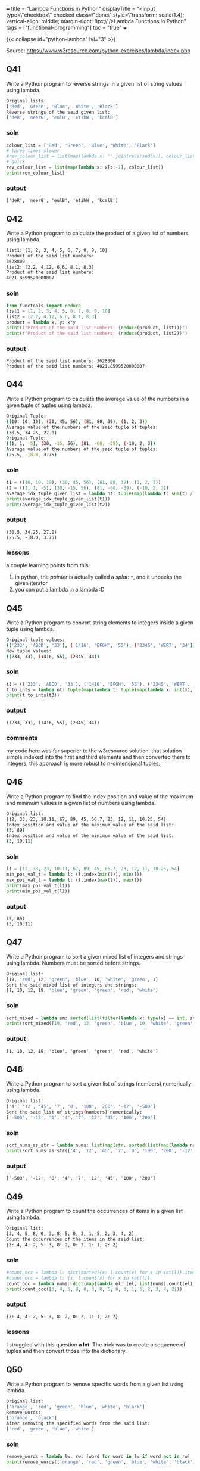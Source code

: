 +++
title = "Lambda Functions in Python"
displayTitle = "<input type=\"checkbox\" checked class=\"done\" style=\"transform: scale(1.4); vertical-align: middle; margin-right: 8px;\"/>Lambda Functions in Python"
tags = ["functional-programming"]
toc = "true"
+++

{{< collapse id="python-lambda" lvl="3" >}}

Source: https://www.w3resource.com/python-exercises/lambda/index.php

** Q41
Write a Python program to reverse strings in a given list of string values using lambda.
#+begin_src sh
Original lists:
['Red', 'Green', 'Blue', 'White', 'Black']
Reverse strings of the said given list:
['deR', 'neerG', 'eulB', 'etihW', 'kcalB']
#+end_src

*** soln
#+begin_src jupyter-python :session lambda-py-new
  colour_list = ['Red', 'Green', 'Blue', 'White', 'Black']
  # three times slower
  #rev_colour_list = list(map(lambda x: ''.join(reversed(x)), colour_list))
  # quick
  rev_colour_list = list(map(lambda x: x[::-1], colour_list))
  print(rev_colour_list)
#+end_src

*** output
#+RESULTS:
: ['deR', 'neerG', 'eulB', 'etihW', 'kcalB']



** Q42
Write a Python program to calculate the product of a given list of numbers using lambda.
#+begin_src sh
list1: [1, 2, 3, 4, 5, 6, 7, 8, 9, 10]
Product of the said list numbers:
3628800
list2: [2.2, 4.12, 6.6, 8.1, 8.3]
Product of the said list numbers:
4021.8599520000007
#+end_src

*** soln
#+begin_src jupyter-python :session lambda-py
  from functools import reduce
  list1 = [1, 2, 3, 4, 5, 6, 7, 8, 9, 10]
  list2 = [2.2, 4.12, 6.6, 8.1, 8.3]
  product = lambda x, y: x*y
  print(f"Product of the said list numbers: {reduce(product, list1)}")
  print(f"Product of the said list numbers: {reduce(product, list2)}")
#+end_src

*** output
#+RESULTS:
: Product of the said list numbers: 3628800
: Product of the said list numbers: 4021.8599520000007


** Q44
Write a Python program to calculate the average value of the numbers in a given tuple of tuples using lambda.
#+begin_src sh
Original Tuple:
((10, 10, 10), (30, 45, 56), (81, 80, 39), (1, 2, 3))
Average value of the numbers of the said tuple of tuples:
(30.5, 34.25, 27.0)
Original Tuple:
((1, 1, -5), (30, -15, 56), (81, -60, -39), (-10, 2, 3))
Average value of the numbers of the said tuple of tuples:
(25.5, -18.0, 3.75)
#+end_src

*** soln
#+begin_src jupyter-python :session lambda-py-new
  t1 = ((10, 10, 10), (30, 45, 56), (81, 80, 39), (1, 2, 3))
  t2 = ((1, 1, -5), (30, -15, 56), (81, -60, -39), (-10, 2, 3))
  average_idx_tuple_given_list = lambda nt: tuple(map(lambda t: sum(t) / len(t), zip(*nt)))
  print(average_idx_tuple_given_list(t1))
  print(average_idx_tuple_given_list(t2))

#+end_src

*** output
#+RESULTS:
: (30.5, 34.25, 27.0)
: (25.5, -18.0, 3.75)

*** lessons
a couple learning points from this:
1. in python, the /pointer/ is actually called a /splat/: =*=, and it unpacks the given iterator
2. you can put a lambda in a lambda :D


** Q45
Write a Python program to convert string elements to integers inside a given tuple using lambda.
#+begin_src sh
Original tuple values:
(('233', 'ABCD', '33'), ('1416', 'EFGH', '55'), ('2345', 'WERT', '34'))
New tuple values:
((233, 33), (1416, 55), (2345, 34))
#+end_src

*** soln
#+begin_src jupyter-python :session lambda-py-new
  t3 = (('233', 'ABCD', '33'), ('1416', 'EFGH', '55'), ('2345', 'WERT', '34'))
  t_to_ints = lambda nt: tuple(map(lambda t: tuple(map(lambda x: int(x), filter(lambda y: y.isdigit(), t))),nt))
  print(t_to_ints(t3))
#+end_src

*** output
#+RESULTS:
: ((233, 33), (1416, 55), (2345, 34))

*** comments
my code here was far superior to the w3resource solution. that solution simple indexed into the first and third elements and then converted them to integers, this approach is more robust to n-dimensional tuples.


** Q46
Write a Python program to find the index position and value of the maximum and minimum values in a given list of numbers using lambda.
#+begin_src sh
Original list:
[12, 33, 23, 10.11, 67, 89, 45, 66.7, 23, 12, 11, 10.25, 54]
Index position and value of the maximum value of the said list:
(5, 89)
Index position and value of the minimum value of the said list:
(3, 10.11)
#+end_src

*** soln
#+begin_src jupyter-python :session lambda-py-new
  l1 = [12, 33, 23, 10.11, 67, 89, 45, 66.7, 23, 12, 11, 10.25, 54]
  min_pos_val_t = lambda l: (l.index(min(l)), min(l))
  max_pos_val_t = lambda l: (l.index(max(l)), max(l))
  print(max_pos_val_t(l1))
  print(min_pos_val_t(l1))
#+end_src

*** output
#+RESULTS:
: (5, 89)
: (3, 10.11)


** Q47
Write a Python program to sort a given mixed list of integers and strings using lambda. Numbers must be sorted before strings.
#+begin_src sh
Original list:
[19, 'red', 12, 'green', 'blue', 10, 'white', 'green', 1]
Sort the said mixed list of integers and strings:
[1, 10, 12, 19, 'blue', 'green', 'green', 'red', 'white']
#+end_src

*** soln
#+begin_src jupyter-python :session lambda-py-new
  sort_mixed = lambda sm: sorted(list(filter(lambda x: type(x) == int, sm))) + sorted(list(filter(lambda x: type(x) == str, sm)))
  print(sort_mixed([19, 'red', 12, 'green', 'blue', 10, 'white', 'green', 1]))
#+end_src


*** output
#+RESULTS:
: [1, 10, 12, 19, 'blue', 'green', 'green', 'red', 'white']


** Q48
Write a Python program to sort a given list of strings (numbers) numerically using lambda.
#+begin_src sh
Original list:
['4', '12', '45', '7', '0', '100', '200', '-12', '-500']
Sort the said list of strings(numbers) numerically:
['-500', '-12', '0', '4', '7', '12', '45', '100', '200']
#+end_src

*** soln
#+begin_src jupyter-python :session lambda-python
  sort_nums_as_str = lambda nums: list(map(str, sorted(list(map(lambda num: int(num), nums)))))
  print(sort_nums_as_str(['4', '12', '45', '7', '0', '100', '200', '-12', '-500']))
#+end_src

*** output
#+RESULTS:
: ['-500', '-12', '0', '4', '7', '12', '45', '100', '200']


** Q49
Write a Python program to count the occurrences of items in a given list using lambda.
#+begin_src sh
Original list:
[3, 4, 5, 8, 0, 3, 8, 5, 0, 3, 1, 5, 2, 3, 4, 2]
Count the occurrences of the items in the said list:
{3: 4, 4: 2, 5: 3, 8: 2, 0: 2, 1: 1, 2: 2}
#+end_src

*** soln
#+begin_src jupyter-python :session lambda-python
  #count_occ = lambda l: dict(sorted({x: l.count(x) for x in set(l)}.items(), key=lambda item: item[1], reverse=True))
  #count_occ = lambda l: {x: l.count(x) for x in set(l)}
  count_occ = lambda nums: dict(map(lambda el: (el, list(nums).count(el)), nums))
  print(count_occ([3, 4, 5, 8, 0, 3, 8, 5, 0, 3, 1, 5, 2, 3, 4, 2]))
#+end_src

*** output
#+RESULTS:
: {3: 4, 4: 2, 5: 3, 8: 2, 0: 2, 1: 1, 2: 2}

*** lessons
I struggled with this question *a lot*. The trick was to create a sequence of tuples and then convert those into the dictionary.


** Q50
Write a Python program to remove specific words from a given list using lambda.
#+begin_src sh
Original list:
['orange', 'red', 'green', 'blue', 'white', 'black']
Remove words:
['orange', 'black']
After removing the specified words from the said list:
['red', 'green', 'blue', 'white']
#+end_src

*** soln
#+begin_src jupyter-python :session lambda-python
  remove_words = lambda lw, rw: [word for word in lw if word not in rw]
  print(remove_words(['orange', 'red', 'green', 'blue', 'white', 'black'], ['orange', 'black']))
#+end_src

#+RESULTS:
: ['red', 'green', 'blue', 'white']

*** output

*** lessons
the =.remove()= function only takes in an item, not a generator.

** Q51
Write a Python program to find the maximum and minimum values in a given list of tuples using the lambda function.
#+begin_src sh
Original list with tuples:
[('V', 62), ('VI', 68), ('VII', 72), ('VIII', 70), ('IX', 74), ('X', 65)]
Maximum and minimum values of the said list of tuples:
(74, 62)
#+end_src

*** soln
#+begin_src jupyter-python :session lambda-python

  max_min_vals = lambda tl: (min(tl, key=lambda item: item[1])[1], max(tl, key=lambda item: item[1])[1])
  print(max_min_vals([('V', 62), ('VI', 68), ('VII', 72), ('VIII', 70), ('IX', 74), ('X', 65)]))
#+end_src

*** output
#+RESULTS:
: (62, 74)


** Q52
Write a Python program to remove None values from a given list using the lambda function.
#+begin_src sh
Original list:
[12, 0, None, 23, None, -55, 234, 89, None, 0, 6, -12]
Remove None value from the said list:
[12, 0, 23, -55, 234, 89, 0, 6, -12]
#+end_src

*** soln
#+begin_src jupyter-python :session lambda-python
  remove_nones = lambda l: [x for x in l if x != None]
  print(remove_nones([12, 0, None, 23, None, -55, 234, 89, None, 0, 6, -12]))
#+end_src

*** output
#+RESULTS:
: [12, 0, 23, -55, 234, 89, 0, 6, -12]



